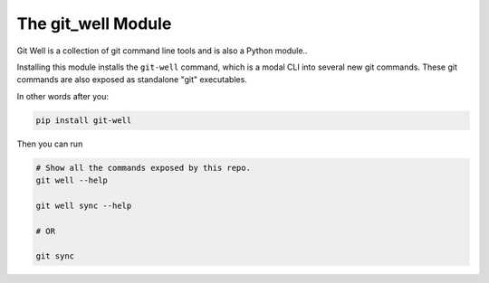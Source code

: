 The git_well Module
===================

Git Well is a collection of git command line tools and is also a Python
module..

Installing this module installs the ``git-well`` command, which is a modal CLI
into several new git commands. These git commands are also exposed as
standalone "git" executables.

In other words after you:

.. code:: bash

   pip install git-well


Then you can run

.. code:: bash

   # Show all the commands exposed by this repo.
   git well --help

   git well sync --help

   # OR

   git sync



|Pypi| |PypiDownloads| |GithubActions| |Codecov|



.. |Pypi| image:: https://img.shields.io/pypi/v/git_well.svg
    :target: https://pypi.python.org/pypi/git_well

.. |PypiDownloads| image:: https://img.shields.io/pypi/dm/git_well.svg
    :target: https://pypistats.org/packages/git_well

.. |GithubActions| image:: https://github.com/Erotemic/git_well/actions/workflows/tests.yml/badge.svg?branch=main
    :target: https://github.com/Erotemic/git_well/actions?query=branch%3Amain

.. |Codecov| image:: https://codecov.io/github/Erotemic/git_well/badge.svg?branch=main&service=github
    :target: https://codecov.io/github/Erotemic/git_well?branch=main
